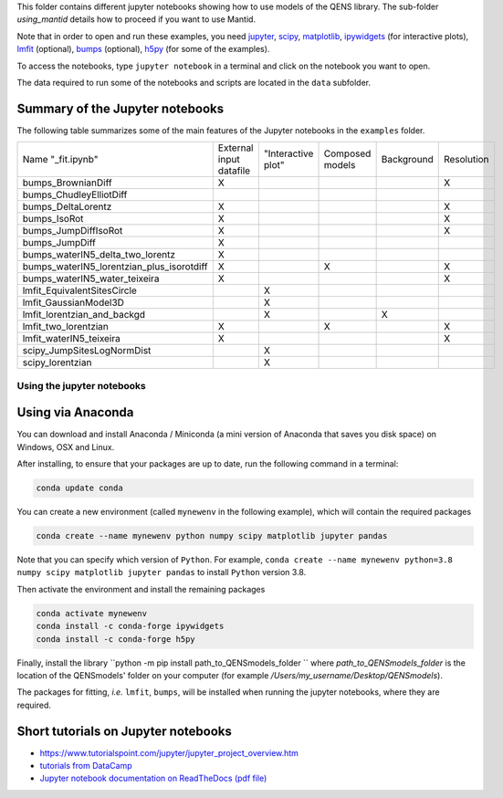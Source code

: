 
This folder contains different jupyter notebooks showing how to use models of
the QENS library. The sub-folder `using_mantid` details how to proceed if you want to use Mantid.

Note that in order to open and run these examples, you need
`jupyter <http://jupyter.org/>`_\ ,
`scipy <https://www.scipy.org/>`_\ ,
`matplotlib <https://matplotlib.org/>`_\ ,
`ipywidgets <https://ipywidgets.readthedocs.io/en/latest/>`_ (for interactive
plots),
`lmfit <https://lmfit.github.io/lmfit-py/>`_ (optional),
`bumps <https://github.com/bumps/bumps>`_ (optional),
`h5py <https://www.h5py.org/>`_ (for some of the examples).

To access the notebooks, type ``jupyter notebook`` in a terminal and click on the notebook you want to open.


The data required to run some of the notebooks and scripts are located in the
``data`` subfolder.

Summary of the Jupyter notebooks
^^^^^^^^^^^^^^^^^^^^^^^^^^^^^^^^

The following table summarizes some of the main features of the Jupyter notebooks in the
``examples`` folder.

+-------------------------------------------+-------------------------+--------------------+-----------------+------------+------------+
| Name "_fit.ipynb"                         | External input datafile | "Interactive plot" | Composed models | Background | Resolution |
+-------------------------------------------+-------------------------+--------------------+-----------------+------------+------------+
| bumps_BrownianDiff                        | X                       |                    |                 |            |  X         |
+-------------------------------------------+-------------------------+--------------------+-----------------+------------+------------+
| bumps_ChudleyElliotDiff                   |                         |                    |                 |            |            |
+-------------------------------------------+-------------------------+--------------------+-----------------+------------+------------+
| bumps_DeltaLorentz                        | X                       |                    |                 |            | X          |
+-------------------------------------------+-------------------------+--------------------+-----------------+------------+------------+
| bumps_IsoRot                              | X                       |                    |                 |            | X          |
+-------------------------------------------+-------------------------+--------------------+-----------------+------------+------------+
| bumps_JumpDiffIsoRot                      | X                       |                    |                 |            | X          |
+-------------------------------------------+-------------------------+--------------------+-----------------+------------+------------+
| bumps_JumpDiff                            | X                       |                    |                 |            |            |
+-------------------------------------------+-------------------------+--------------------+-----------------+------------+------------+
| bumps_waterIN5_delta_two_lorentz          | X                       |                    |                 |            |            |
+-------------------------------------------+-------------------------+--------------------+-----------------+------------+------------+
| bumps_waterIN5_lorentzian_plus_isorotdiff | X                       |                    | X               |            | X          |
+-------------------------------------------+-------------------------+--------------------+-----------------+------------+------------+
| bumps_waterIN5_water_teixeira             | X                       |                    |                 |            | X          |
+-------------------------------------------+-------------------------+--------------------+-----------------+------------+------------+
| lmfit_EquivalentSitesCircle               |                         | X                  |                 |            |            |
+-------------------------------------------+-------------------------+--------------------+-----------------+------------+------------+
| lmfit_GaussianModel3D                     |                         | X                  |                 |            |            |
+-------------------------------------------+-------------------------+--------------------+-----------------+------------+------------+
| lmfit_lorentzian_and_backgd               |                         | X                  |                 | X          |            |
+-------------------------------------------+-------------------------+--------------------+-----------------+------------+------------+
| lmfit_two_lorentzian                      | X                       |                    | X               |            | X          |
+-------------------------------------------+-------------------------+--------------------+-----------------+------------+------------+
| lmfit_waterIN5_teixeira                   | X                       |                    |                 |            | X          |
+-------------------------------------------+-------------------------+--------------------+-----------------+------------+------------+
| scipy_JumpSitesLogNormDist                |                         | X                  |                 |            |            |
+-------------------------------------------+-------------------------+--------------------+-----------------+------------+------------+
| scipy_lorentzian                          |                         | X                  |                 |            |            |
+-------------------------------------------+-------------------------+--------------------+-----------------+------------+------------+

Using the jupyter notebooks
---------------------------

Using via Anaconda
^^^^^^^^^^^^^^^^^^

You can download and install Anaconda / Miniconda (a mini version of
Anaconda that saves you disk space) on Windows, OSX and Linux.

After installing, to ensure that your packages are up to date,
run the following command in a terminal:

.. code-block:: console

   conda update conda

You can create a new environment (called ``mynewenv`` in the following example),
which will contain the required packages

.. code-block:: console

   conda create --name mynewenv python numpy scipy matplotlib jupyter pandas

Note that you can specify which version of ``Python``. For example,
``conda create --name mynewenv python=3.8 numpy scipy matplotlib jupyter pandas`` to
install ``Python`` version 3.8.

Then activate the environment and install the remaining packages

.. code-block:: console

   conda activate mynewenv
   conda install -c conda-forge ipywidgets
   conda install -c conda-forge h5py

Finally, install the library
``python -m pip install path_to_QENSmodels_folder
``
where `path_to_QENSmodels_folder` is the location of the QENSmodels' folder on your computer (for
example `/Users/my_username/Desktop/QENSmodels`).

The packages for fitting, *i.e.* ``lmfit``\ , ``bumps``\ , will be installed when
running the jupyter notebooks, where they are required.

Short tutorials on Jupyter notebooks
^^^^^^^^^^^^^^^^^^^^^^^^^^^^^^^^^^^^


* `https://www.tutorialspoint.com/jupyter/jupyter_project_overview.htm <https://www.tutorialspoint.com/jupyter/jupyter_project_overview.htm>`_

* `tutorials from DataCamp <https://www.datacamp.com/community/tutorials/tutorial-jupyter-notebook?utm_source=adwords_ppc&utm_campaignid=898687156&utm_adgroupid=48947256715&utm_device=c&utm_keyword=&utm_matchtype=b&utm_network=g&utm_adpostion=1t1&utm_creative=229765585183&utm_targetid=dsa-473406581035&utm_loc_interest_ms=&utm_loc_physical_ms=1005010&gclid=EAIaIQobChMIpZn9hPqc4QIVzh0YCh2c1ARQEAAYASAAEgK81fD_BwE>`_

* `Jupyter notebook documentation on ReadTheDocs (pdf file) <https://buildmedia.readthedocs.org/media/pdf/jupyter-notebook/latest/jupyter-notebook.pdf>`_
